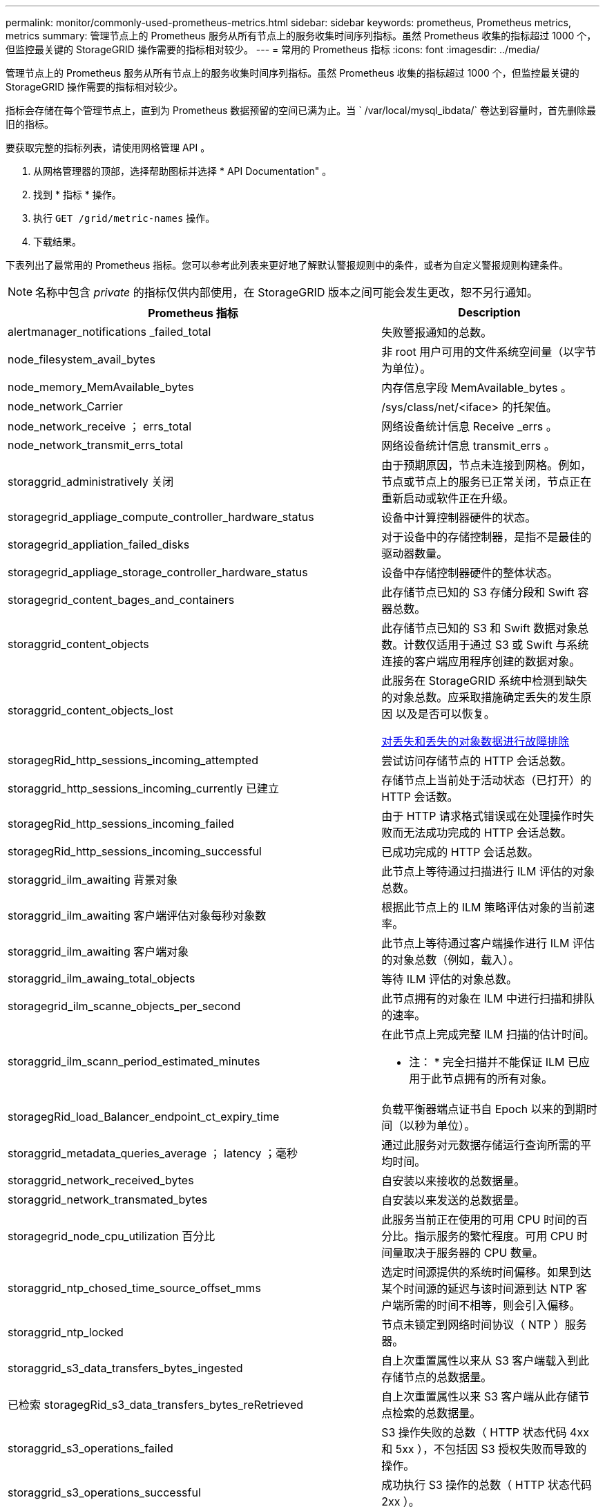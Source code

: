 ---
permalink: monitor/commonly-used-prometheus-metrics.html 
sidebar: sidebar 
keywords: prometheus, Prometheus metrics, metrics 
summary: 管理节点上的 Prometheus 服务从所有节点上的服务收集时间序列指标。虽然 Prometheus 收集的指标超过 1000 个，但监控最关键的 StorageGRID 操作需要的指标相对较少。 
---
= 常用的 Prometheus 指标
:icons: font
:imagesdir: ../media/


[role="lead"]
管理节点上的 Prometheus 服务从所有节点上的服务收集时间序列指标。虽然 Prometheus 收集的指标超过 1000 个，但监控最关键的 StorageGRID 操作需要的指标相对较少。

指标会存储在每个管理节点上，直到为 Prometheus 数据预留的空间已满为止。当 ` /var/local/mysql_ibdata/` 卷达到容量时，首先删除最旧的指标。

要获取完整的指标列表，请使用网格管理 API 。

. 从网格管理器的顶部，选择帮助图标并选择 * API Documentation" 。
. 找到 * 指标 * 操作。
. 执行 `GET /grid/metric-names` 操作。
. 下载结果。


下表列出了最常用的 Prometheus 指标。您可以参考此列表来更好地了解默认警报规则中的条件，或者为自定义警报规则构建条件。


NOTE: 名称中包含 _private_ 的指标仅供内部使用，在 StorageGRID 版本之间可能会发生更改，恕不另行通知。

|===
| Prometheus 指标 | Description 


 a| 
alertmanager_notifications _failed_total
 a| 
失败警报通知的总数。



 a| 
node_filesystem_avail_bytes
 a| 
非 root 用户可用的文件系统空间量（以字节为单位）。



 a| 
node_memory_MemAvailable_bytes
 a| 
内存信息字段 MemAvailable_bytes 。



 a| 
node_network_Carrier
 a| 
/sys/class/net/<iface> 的托架值。



 a| 
node_network_receive ； errs_total
 a| 
网络设备统计信息 Receive _errs 。



 a| 
node_network_transmit_errs_total
 a| 
网络设备统计信息 transmit_errs 。



 a| 
storaggrid_administratively 关闭
 a| 
由于预期原因，节点未连接到网格。例如，节点或节点上的服务已正常关闭，节点正在重新启动或软件正在升级。



 a| 
storagegrid_appliage_compute_controller_hardware_status
 a| 
设备中计算控制器硬件的状态。



 a| 
storagegrid_appliation_failed_disks
 a| 
对于设备中的存储控制器，是指不是最佳的驱动器数量。



 a| 
storagegrid_appliage_storage_controller_hardware_status
 a| 
设备中存储控制器硬件的整体状态。



 a| 
storagegrid_content_bages_and_containers
 a| 
此存储节点已知的 S3 存储分段和 Swift 容器总数。



 a| 
storaggrid_content_objects
 a| 
此存储节点已知的 S3 和 Swift 数据对象总数。计数仅适用于通过 S3 或 Swift 与系统连接的客户端应用程序创建的数据对象。



 a| 
storaggrid_content_objects_lost
 a| 
此服务在 StorageGRID 系统中检测到缺失的对象总数。应采取措施确定丢失的发生原因 以及是否可以恢复。

xref:troubleshooting-lost-and-missing-object-data.adoc[对丢失和丢失的对象数据进行故障排除]



 a| 
storagegRid_http_sessions_incoming_attempted
 a| 
尝试访问存储节点的 HTTP 会话总数。



 a| 
storaggrid_http_sessions_incoming_currently 已建立
 a| 
存储节点上当前处于活动状态（已打开）的 HTTP 会话数。



 a| 
storagegRid_http_sessions_incoming_failed
 a| 
由于 HTTP 请求格式错误或在处理操作时失败而无法成功完成的 HTTP 会话总数。



 a| 
storagegRid_http_sessions_incoming_successful
 a| 
已成功完成的 HTTP 会话总数。



 a| 
storaggrid_ilm_awaiting 背景对象
 a| 
此节点上等待通过扫描进行 ILM 评估的对象总数。



 a| 
storaggrid_ilm_awaiting 客户端评估对象每秒对象数
 a| 
根据此节点上的 ILM 策略评估对象的当前速率。



 a| 
storaggrid_ilm_awaiting 客户端对象
 a| 
此节点上等待通过客户端操作进行 ILM 评估的对象总数（例如，载入）。



 a| 
storaggrid_ilm_awaing_total_objects
 a| 
等待 ILM 评估的对象总数。



 a| 
storagegrid_ilm_scanne_objects_per_second
 a| 
此节点拥有的对象在 ILM 中进行扫描和排队的速率。



 a| 
storaggrid_ilm_scann_period_estimated_minutes
 a| 
在此节点上完成完整 ILM 扫描的估计时间。

* 注： * 完全扫描并不能保证 ILM 已应用于此节点拥有的所有对象。



 a| 
storagegRid_load_Balancer_endpoint_ct_expiry_time
 a| 
负载平衡器端点证书自 Epoch 以来的到期时间（以秒为单位）。



 a| 
storaggrid_metadata_queries_average ； latency ；毫秒
 a| 
通过此服务对元数据存储运行查询所需的平均时间。



 a| 
storaggrid_network_received_bytes
 a| 
自安装以来接收的总数据量。



 a| 
storaggrid_network_transmated_bytes
 a| 
自安装以来发送的总数据量。



 a| 
storagegrid_node_cpu_utilization 百分比
 a| 
此服务当前正在使用的可用 CPU 时间的百分比。指示服务的繁忙程度。可用 CPU 时间量取决于服务器的 CPU 数量。



 a| 
storaggrid_ntp_chosed_time_source_offset_mms
 a| 
选定时间源提供的系统时间偏移。如果到达某个时间源的延迟与该时间源到达 NTP 客户端所需的时间不相等，则会引入偏移。



 a| 
storaggrid_ntp_locked
 a| 
节点未锁定到网络时间协议（ NTP ）服务器。



 a| 
storaggrid_s3_data_transfers_bytes_ingested
 a| 
自上次重置属性以来从 S3 客户端载入到此存储节点的总数据量。



 a| 
已检索 storagegRid_s3_data_transfers_bytes_reRetrieved
 a| 
自上次重置属性以来 S3 客户端从此存储节点检索的总数据量。



 a| 
storaggrid_s3_operations_failed
 a| 
S3 操作失败的总数（ HTTP 状态代码 4xx 和 5xx ），不包括因 S3 授权失败而导致的操作。



 a| 
storaggrid_s3_operations_successful
 a| 
成功执行 S3 操作的总数（ HTTP 状态代码 2xx ）。



 a| 
storaggrid_s3_operations_unauthorized
 a| 
授权失败导致的 S3 操作失败的总数。



 a| 
storagegRid_servercertificate_management_interface_cert_expiry_days
 a| 
管理接口证书到期前的天数。



 a| 
storagegRid_servercertificate_storage_api_Endpoints" 证书到期日 "
 a| 
对象存储 API 证书到期前的天数。



 a| 
storaggrid_service_cpu_seconds
 a| 
自安装以来此服务使用 CPU 的累积时间。



 a| 
storagegrid_service_memory_usage_bytes
 a| 
此服务当前正在使用的内存量（ RAM ）。此值与 Linux 顶部实用程序显示的值相同，即 Res 。



 a| 
storaggrid_service_network_received_bytes
 a| 
自安装以来此服务收到的总数据量。



 a| 
storaggrid_service_network_transmated_bytes
 a| 
此服务发送的总数据量。



 a| 
storagegrid_service_Restart
 a| 
重新启动服务的总次数。



 a| 
storaggrid_service_runtime_seconds
 a| 
自安装以来服务一直运行的总时间量。



 a| 
storaggrid_service_uptime_seconds
 a| 
服务自上次重新启动以来的总运行时间。



 a| 
storaggrid_storage_state_current
 a| 
存储服务的当前状态。属性值为：

* 10 = 脱机
* 15 = 维护
* 20 = 只读
* 30 = 联机




 a| 
storagegrid_storage_status
 a| 
存储服务的当前状态。属性值为：

* 0 = 无错误
* 10 = 正在过渡
* 20 = 可用空间不足
* 30 = 卷不可用
* 40 = 错误




 a| 
storaggrid_storage_utilization metadata_bytes
 a| 
存储节点上复制和擦除编码的对象数据的估计总大小。



 a| 
storaggrid_storage_utilization metadata_allowed_bytes
 a| 
每个存储节点的卷 0 上允许用于对象元数据的总空间。此值始终小于为节点上的元数据预留的实际空间，因为必要的数据库操作（如数据缩减和修复）以及未来的硬件和软件升级都需要预留部分空间。对象元数据允许的空间控制整体对象容量。



 a| 
storaggrid_storage_utilization metadata_bytes
 a| 
存储卷 0 上的对象元数据量，以字节为单位。



 a| 
storaggrid_storage_utilization 总空间字节
 a| 
分配给所有对象存储的存储空间总量。



 a| 
storagegRid_storage_utilization_usable_space_bytes
 a| 
剩余的对象存储空间总量。计算方法是将存储节点上所有对象存储的可用空间量相加。



 a| 
storagegrid_swif_data_transfers_bytes_ingested
 a| 
自上次重置属性以来从 Swift 客户端载入到此存储节点的总数据量。



 a| 
已检索 storaggrid_swif_data_transfers_bytes_reRetrieved
 a| 
自上次重置属性以来 Swift 客户端从此存储节点检索的总数据量。



 a| 
storaggrid_swif_operations_failed
 a| 
Swift 操作失败的总数（ HTTP 状态代码 4xx 和 5xx ），不包括因 Swift 授权失败而导致的操作。



 a| 
storagegrid_swif_operations_successful
 a| 
成功的 Swift 操作总数（ HTTP 状态代码 2xx ）。



 a| 
storaggrid_swif_operations_unauthorized
 a| 
授权失败导致的 Swift 操作失败的总数（ HTTP 状态代码 401 ， 403 ， 405 ）。



 a| 
storagegrid_tenant_usage_data_bytes
 a| 
租户的所有对象的逻辑大小。



 a| 
storagegrid_tenant_usage_object_count
 a| 
租户的对象数。



 a| 
storagegRid_tenant_usage_quota_bytes
 a| 
可用于租户对象的最大逻辑空间量。如果未提供配额指标，则可用空间量不受限制。

|===